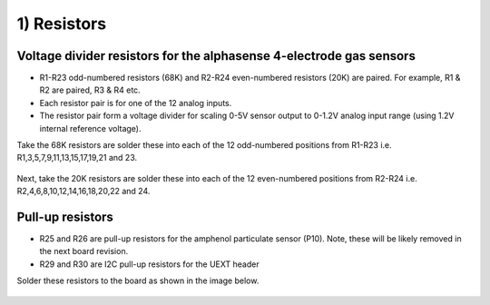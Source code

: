 1) Resistors 
==================================

Voltage divider resistors for the alphasense 4-electrode gas sensors
-------------------------------------------------------------------------- 

* R1-R23 odd-numbered resistors (68K) and R2-R24 even-numbered resistors (20K) are paired. For example, R1 & R2 are paired, R3 & R4 etc.
* Each resistor pair is for one of the 12 analog inputs.
* The resistor pair form a voltage divider for scaling 0-5V sensor output to 0-1.2V analog input range (using 1.2V internal reference voltage).

Take the 68K resistors are solder these into each of the 12 odd-numbered positions from R1-R23 i.e. R1,3,5,7,9,11,13,15,17,19,21 and 23.

.. figure:: _static/1a.JPG
   :align:  center

Next, take the 20K resistors are solder these into each of the 12 even-numbered positions from R2-R24 i.e. R2,4,6,8,10,12,14,16,18,20,22 and 24.


.. figure:: _static/2b.JPG
   :align:  center

   
   
Pull-up resistors 
--------------------------------------------

* R25 and R26 are pull-up resistors for the amphenol particulate sensor (P10). Note, these will be likely removed in the next board revision.
* R29 and R30 are I2C pull-up resistors for the UEXT header 

Solder these resistors to the board as shown in the image below.

.. figure:: _static/5.JPG
   :align:  center

   
   

   
   
